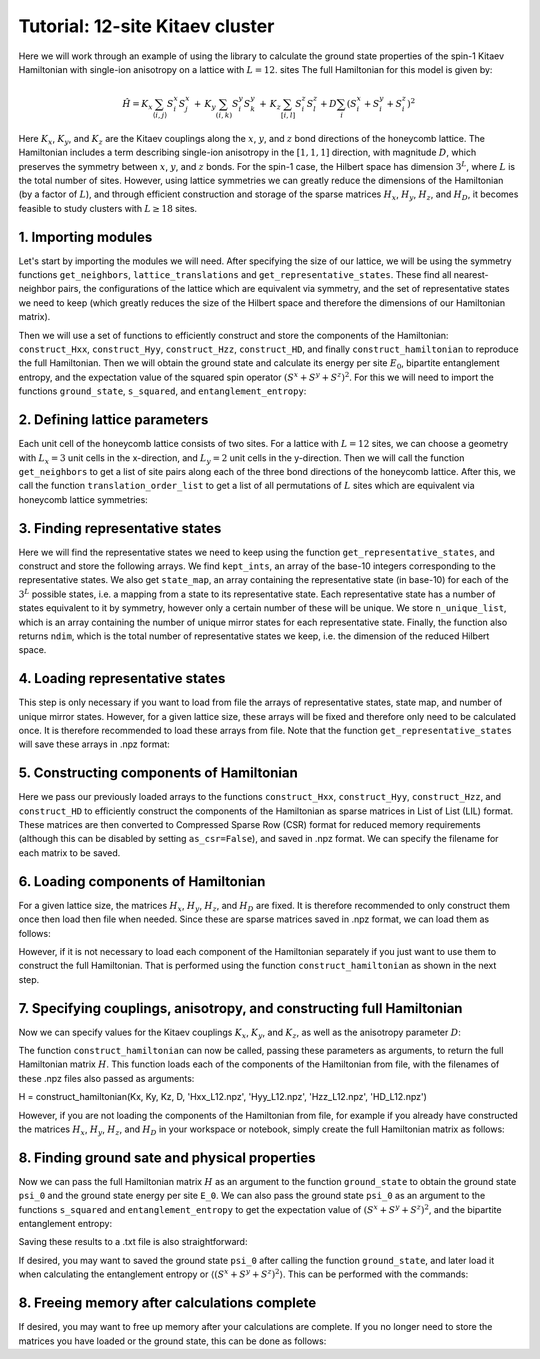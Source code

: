 Tutorial: 12-site Kitaev cluster
================================

Here we will work through an example of using the library to calculate the ground state properties of the spin-1 Kitaev Hamiltonian with single-ion anisotropy on a lattice with :math:`L=12`. sites
The full Hamiltonian for this model is given by:

.. math::
    \hat{H} = K_x \sum_{\langle i, j \rangle} S_i^x S_j^x \, + \, K_y \sum_{(i, k)} S_i^y S_k^y \, + \,  K_z \sum_{[i, l]} S_i^z S_l^z + D \sum_i (S_i^x + S_i^y + S_i^z)^2

Here :math:`K_x`, :math:`K_y`, and :math:`K_z` are the Kitaev couplings along the :math:`x`, :math:`y`, and :math:`z` bond directions of the honeycomb lattice. The Hamiltonian
includes a term describing single-ion anisotropy in the :math:`[1, 1, 1]` direction, with magnitude :math:`D`, which preserves the symmetry between :math:`x`, :math:`y`, and :math:`z` bonds.
For the spin-1 case, the Hilbert space has dimension :math:`3^L`, where :math:`L` is the total number of sites. However, using lattice symmetries we can greatly reduce the dimensions
of the Hamiltonian (by a factor of :math:`L`), and through efficient construction and storage of the sparse matrices :math:`H_{x}`, :math:`H_{y}`, :math:`H_{z}`, and  :math:`H_{D}`,
it becomes feasible to study clusters with :math:`L \geq 18` sites.

1. Importing modules
--------------------

Let's start by importing the modules we will need. After specifying the size of our lattice, we will be using the symmetry functions
``get_neighbors``, ``lattice_translations`` and ``get_representative_states``. These find all nearest-neighbor pairs, the configurations
of the lattice which are equivalent via symmetry, and the set of representative states we need to keep (which greatly reduces the size
of the Hilbert space and therefore the dimensions of our Hamiltonian matrix).

Then we will use a set of functions to efficiently construct and store the components of the Hamiltonian: ``construct_Hxx``, ``construct_Hyy``, ``construct_Hzz``, ``construct_HD``,
and finally ``construct_hamiltonian`` to reproduce the full Hamiltonian. Then we will obtain the ground state and calculate its energy per site :math:`E_0`,
bipartite entanglement entropy, and the expectation value of the squared spin operator :math:`(S^x + S^y + S^z)^2`. For this we will need to import the functions
``ground_state``, ``s_squared``, and ``entanglement_entropy``:

.. code-block::
    import numpy as np
    import scipy
    import gc

    from kitaev_clusters.symmetry_functions import get_neighbors, lattice_translations, get_representative_states
    from kitaev_clusters.hamiltonian_functions import construct_Hxx, construct_Hyy, construct_Hzz, construct_HD, construct_hamiltonian
    from kitaev_clusters.ground_state_functions import ground_state, s_squared, entanglement_entropy


2. Defining lattice parameters
------------------------------

Each unit cell of the honeycomb lattice consists of two sites. For a lattice with :math:`L=12` sites, we can choose a geometry with :math:`L_x=3` unit cells
in the x-direction, and :math:`L_y=2` unit cells in the y-direction. Then we will call the function ``get_neighbors`` to get a list of site pairs along each
of the three bond directions of the honeycomb lattice. After this, we call the function ``translation_order_list`` to get a list of all permutations of :math:`L`
sites which are equivalent via honeycomb lattice symmetries:

.. code-block::
    L = 12 # Total number of lattice sites (L = Lx * Ly * 2)
    Lx = 3 # Unit cells in horizontal direction
    Ly = 2 # Unit cells in vertical direction

    x_neighbors = get_neighbors(Lx, Ly, bond='x')
    y_neighbors = get_neighbors(Lx, Ly, bond='y')
    z_neighbors = get_neighbors(Lx, Ly, bond='z')


    translation_order_list = lattice_translations(Lx, Ly)


3. Finding representative states
--------------------------------

Here we will find the representative states we need to keep using the function ``get_representative_states``, and construct and store the following arrays.
We find ``kept_ints``, an array of the base-10 integers corresponding to the representative states. We also get ``state_map``, an array containing the representative
state (in base-10) for each of the :math:`3^L` possible states, i.e. a mapping from a state to its representative state. Each representative state has a number of states
equivalent to it by symmetry, however only a certain number of these will be unique. We store ``n_unique_list``, which is an array containing the number of unique
mirror states for each representative state. Finally, the function also returns ``ndim``, which is the total number of representative states we keep, i.e. the dimension
of the reduced Hilbert space.

.. code-block::
    kept_ints, state_map, n_unique_list, ndim = get_representative_states(L, translation_order_list,
                                                                      ints_filename='kept_ints_L12',
                                                                      states_filename='state_map_L12',
                                                                      nunique_filename='n_unique_list_L12')


4. Loading representative states
--------------------------------

This step is only necessary if you want to load from file the arrays of representative states, state map, and number of unique mirror states. However, for a given
lattice size, these arrays will be fixed and therefore only need to be calculated once. It is therefore recommended to load these arrays from file. Note that the
function ``get_representative_states`` will save these arrays in .npz format:

.. code-block::
    kept_ints = np.load('kept_ints_L12.npy')
    state_map = np.load('state_map_L12.npy')
    n_unique_list = np.load('n_unique_list_L12.npy')


5. Constructing components of Hamiltonian
-----------------------------------------

Here we pass our previously loaded arrays to the functions ``construct_Hxx``, ``construct_Hyy``, ``construct_Hzz``, and ``construct_HD`` to efficiently construct
the components of the Hamiltonian as sparse matrices in List of List (LIL) format. These matrices are then converted to Compressed Sparse Row (CSR) format
for reduced memory requirements (although this can be disabled by setting ``as_csr=False``), and saved in .npz format. We can specify the filename for each
matrix to be saved.

.. code-block::
    Hxx = construct_Hxx(L, x_neighbors, kept_ints, state_map, n_unique_list, filename='Hxx_L12', as_csr=True)
    Hyy = construct_Hyy(L, y_neighbors, kept_ints, state_map, n_unique_list, filename='Hyy_L12', as_csr=True)
    Hzz = construct_Hzz(L, z_neighbors, kept_ints, filename='Hzz_L12', as_csr=True)
    HD = construct_HD(L, kept_ints, state_map, n_unique_list, filename='HD_L12', as_csr=True)


6. Loading components of Hamiltonian
------------------------------------

For a given lattice size, the matrices :math:`H_x`, :math:`H_y`, :math:`H_z`, and :math:`H_D` are fixed. It is therefore recommended to only construct them
once then load then file when needed. Since these are sparse matrices saved in .npz format, we can load them as follows:

.. code-block::
    Hxx = scipy.sparse.load_npz('Hxx_L12.npz')
    Hyy = scipy.sparse.load_npz('Hyy_L12.npz')
    Hzz = scipy.sparse.load_npz('Hzz_L12.npz')
    HD = scipy.sparse.load_npz('HD_L12.npz')

However, if it is not necessary to load each component of the Hamiltonian separately if you just want to use them to construct the full Hamiltonian. That
is performed using the function ``construct_hamiltonian`` as shown in the next step.

7. Specifying couplings, anisotropy, and constructing full Hamiltonian
----------------------------------------------------------------------

Now we can specify values for the Kitaev couplings :math:`K_x`, :math:`K_y`, and :math:`K_z`, as well as the anisotropy parameter :math:`D`:

.. code-block::
    Kx = 1  # Kitaev coupling along x-bonds
    Ky = 1  # Kitaev coupling along y-bonds
    Kz = 1  # Kitaev coupling along z-bonds
    D = 0.0   # [1, 1, 1] single-ion anisotropy

The function ``construct_hamiltonian`` can now be called, passing these parameters as arguments, to return the full Hamiltonian matrix :math:`H`.
This function loads each of the components of the Hamiltonian from file, with the filenames of these .npz files also passed as arguments:

H = construct_hamiltonian(Kx, Ky, Kz, D, 'Hxx_L12.npz', 'Hyy_L12.npz', 'Hzz_L12.npz', 'HD_L12.npz')

However, if you are not loading the components of the Hamiltonian from file, for example if you already have constructed the matrices :math:`H_x`,
:math:`H_y`, :math:`H_z`, and :math:`H_D` in your workspace or notebook, simply create the full Hamiltonian matrix as follows:

.. code-block::
    H = (Kx * Hxx) + (Ky * Hyy) + (Kz * Hzz) + (D * HD)


8. Finding ground sate and physical properties
----------------------------------------------

Now we can pass the full Hamiltonian matrix :math:`H` as an argument to the function ``ground_state`` to obtain the ground state ``psi_0`` and
the ground state energy per site ``E_0``. We can also pass the ground state ``psi_0`` as an argument to the functions ``s_squared`` and
``entanglement_entropy`` to get the expectation value of :math:`(S^x + S^y + S^z)^2`, and the bipartite entanglement entropy:

.. code-block::
    E_0, psi_0 = ground_state(H, L)
    Ss = s_squared(HD, L, psi_0)
    entropy = entanglement_entropy(L, psi_0, kept_ints, state_map, n_unique_list)

Saving these results to a .txt file is also straightforward:

.. code-block::
    f = open('results.txt', 'w')
    f.write('D_111, E_gs per site, <(Sx + Sy + Sz)^2>, entropy \n')
    f.write(f'{D}, {E_0}, {Ss}, {entropy} \n')
    f.close()

If desired, you may want to saved the ground state ``psi_0`` after calling the function ``ground_state``, and later load it when calculating
the entanglement entropy or :math:`\langle(S^x + S^y + S^z)^2\rangle`. This can be performed with the commands:

.. code-block::
    # Saving ground state as .npy file:
    np.save('psi_0', psi_0)

    # Loading ground state:
    np.load('psi_0.npy')


8. Freeing memory after calculations complete
---------------------------------------------

If desired, you may want to free up memory after your calculations are complete. If you no longer need to store the matrices you have loaded or
the ground state, this can be done as follows:

.. code-block::
    del Hxx
    del Hyy
    del Hzz
    del HD
    del H
    del psi_0
    gc.collect()